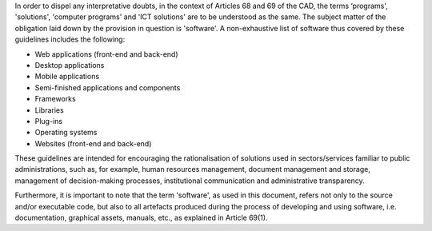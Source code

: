 In order to dispel any interpretative doubts, in the context of
Articles 68 and 69 of the CAD, the terms ‘programs', 'solutions',
'computer programs' and 'ICT solutions' are to be understood as the
same. The subject matter of the obligation laid down by the provision in
question is 'software'. A non-exhaustive list of software thus covered
by these guidelines includes the following:

-  Web applications (front-end and back-end)

-  Desktop applications

-  Mobile applications

-  Semi-finished applications and components

-  Frameworks

-  Libraries

-  Plug-ins

-  Operating systems

-  Websites (front-end and back-end)

These guidelines are intended for encouraging the rationalisation of
solutions used in sectors/services familiar to public administrations,
such as, for example, human resources management, document management
and storage, management of decision-making processes, institutional
communication and administrative transparency.

Furthermore, it is important to note that the term 'software', as used
in this document, refers not only to the source and/or executable code,
but also to all artefacts produced during the process of developing and
using software, i.e. documentation, graphical assets, manuals, etc., as
explained in Article 69(1).
